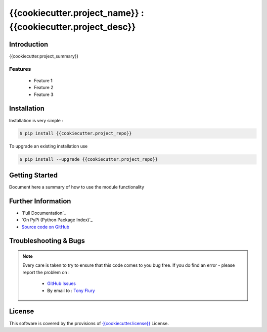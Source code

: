 =======================================================
{{cookiecutter.project_name}} : {{cookiecutter.project_desc}}
=======================================================

.. image:: https://img.shields.io/pypi/v/{{cookiecutter.project_repo}}.svg
    :target: https://pypi.python.org/pypi/{{cookiecutter.project_repo}}

.. image:: {{cookiecutter.project_travis}}.png?branch=master
    :target: {{cookiecutter.project_travis}}/

.. image:: https://codecov.io/github/{{cookiecutter.author_username}}/{{cookiecutter.project_repo}}/coverage.svg?branch=master
        :target: https://codecov.io/github/{{cookiecutter.author_username}}/{{cookiecutter.project_repo}}?branch=master

------------
Introduction
------------

{{cookiecutter.project_summary}}


Features
--------

 - Feature 1
 - Feature 2
 - Feature 3

------------
Installation
------------

Installation is very simple :

.. code-block:: bash

    $ pip install {{cookiecutter.project_repo}}

To upgrade an existing installation use

.. code-block:: bash

    $ pip install --upgrade {{cookiecutter.project_repo}}
    

---------------
Getting Started
---------------

Document here a summary of how to use the module functionality


-------------------
Further Information
-------------------

- `Full Documentation`_
- `On PyPi (Python Package Index)`_
- `Source code on GitHub`_


----------------------
Troubleshooting & Bugs
----------------------

.. note::
  Every care is taken to try to ensure that this code comes to you bug free.
  If you do find an error - please report the problem on :

    - `GitHub Issues`_
    - By email to : `Tony Flury`_

-------
License
-------

This software is covered by the provisions of `{{cookiecutter.license}} <LICENSE.rst>`_ License.

.. _Source code on GitHub: {{cookiecutter.project_gh}}

.. _Github Issues: http://github.com/{{cookiecutter.author_username}}/{{cookiecutter.project_repo}}/issues/new
.. _Tony Flury: mailto:anthony.flury@btinternet.com?Subject={{cookiecutter.project_repo}}%20Error

